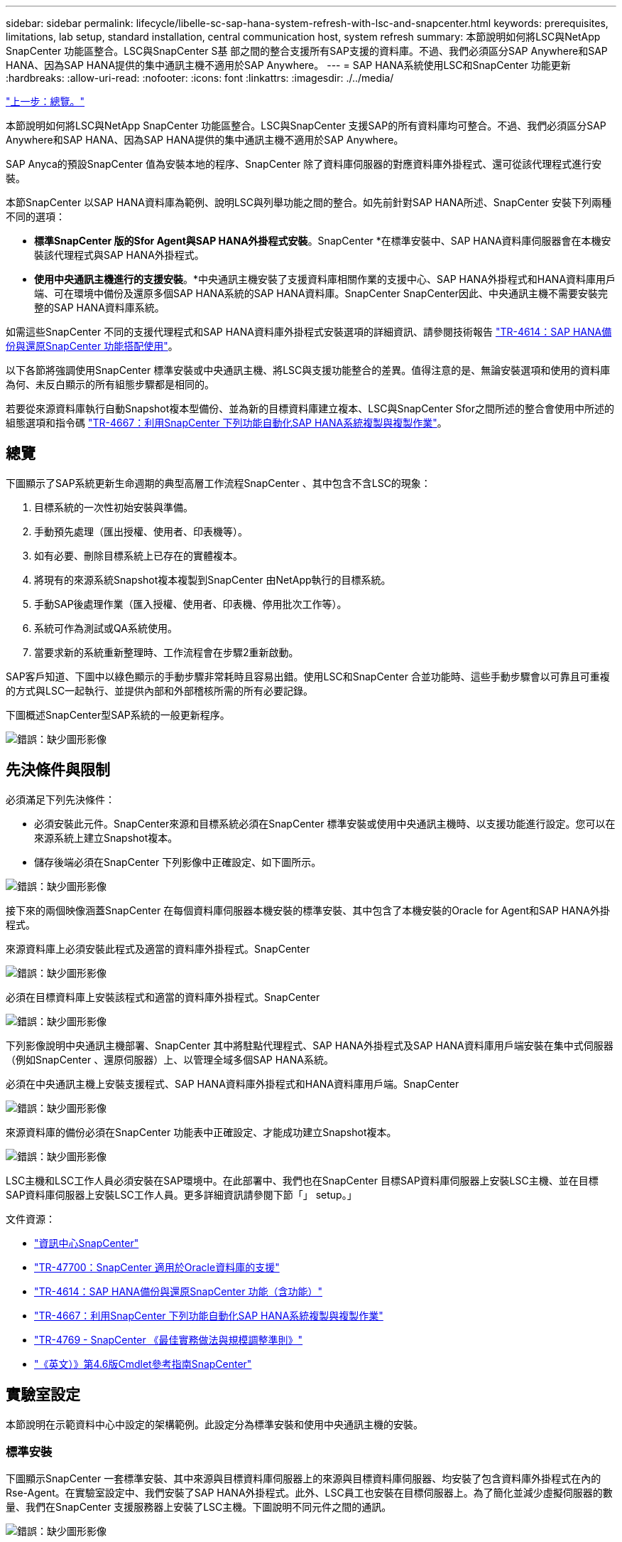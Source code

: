---
sidebar: sidebar 
permalink: lifecycle/libelle-sc-sap-hana-system-refresh-with-lsc-and-snapcenter.html 
keywords: prerequisites, limitations, lab setup, standard installation, central communication host, system refresh 
summary: 本節說明如何將LSC與NetApp SnapCenter 功能區整合。LSC與SnapCenter S基 部之間的整合支援所有SAP支援的資料庫。不過、我們必須區分SAP Anywhere和SAP HANA、因為SAP HANA提供的集中通訊主機不適用於SAP Anywhere。 
---
= SAP HANA系統使用LSC和SnapCenter 功能更新
:hardbreaks:
:allow-uri-read: 
:nofooter: 
:icons: font
:linkattrs: 
:imagesdir: ./../media/


link:libelle-sc-overview.html["上一步：總覽。"]

本節說明如何將LSC與NetApp SnapCenter 功能區整合。LSC與SnapCenter 支援SAP的所有資料庫均可整合。不過、我們必須區分SAP Anywhere和SAP HANA、因為SAP HANA提供的集中通訊主機不適用於SAP Anywhere。

SAP Anyca的預設SnapCenter 值為安裝本地的程序、SnapCenter 除了資料庫伺服器的對應資料庫外掛程式、還可從該代理程式進行安裝。

本節SnapCenter 以SAP HANA資料庫為範例、說明LSC與列舉功能之間的整合。如先前針對SAP HANA所述、SnapCenter 安裝下列兩種不同的選項：

* *標準SnapCenter 版的Sfor Agent與SAP HANA外掛程式安裝*。SnapCenter *在標準安裝中、SAP HANA資料庫伺服器會在本機安裝該代理程式與SAP HANA外掛程式。
* *使用中央通訊主機進行的支援安裝*。*中央通訊主機安裝了支援資料庫相關作業的支援中心、SAP HANA外掛程式和HANA資料庫用戶端、可在環境中備份及還原多個SAP HANA系統的SAP HANA資料庫。SnapCenter SnapCenter因此、中央通訊主機不需要安裝完整的SAP HANA資料庫系統。


如需這些SnapCenter 不同的支援代理程式和SAP HANA資料庫外掛程式安裝選項的詳細資訊、請參閱技術報告 https://www.netapp.com/pdf.html?item=/media/12405-tr4614pdf.pdf["TR-4614：SAP HANA備份與還原SnapCenter 功能搭配使用"^]。

以下各節將強調使用SnapCenter 標準安裝或中央通訊主機、將LSC與支援功能整合的差異。值得注意的是、無論安裝選項和使用的資料庫為何、未反白顯示的所有組態步驟都是相同的。

若要從來源資料庫執行自動Snapshot複本型備份、並為新的目標資料庫建立複本、LSC與SnapCenter Sfor之間所述的整合會使用中所述的組態選項和指令碼 link:https://docs.netapp.com/us-en/netapp-solutions-sap/lifecycle/sc-copy-clone-introduction.html["TR-4667：利用SnapCenter 下列功能自動化SAP HANA系統複製與複製作業"^]。



== 總覽

下圖顯示了SAP系統更新生命週期的典型高層工作流程SnapCenter 、其中包含不含LSC的現象：

. 目標系統的一次性初始安裝與準備。
. 手動預先處理（匯出授權、使用者、印表機等）。
. 如有必要、刪除目標系統上已存在的實體複本。
. 將現有的來源系統Snapshot複本複製到SnapCenter 由NetApp執行的目標系統。
. 手動SAP後處理作業（匯入授權、使用者、印表機、停用批次工作等）。
. 系統可作為測試或QA系統使用。
. 當要求新的系統重新整理時、工作流程會在步驟2重新啟動。


SAP客戶知道、下圖中以綠色顯示的手動步驟非常耗時且容易出錯。使用LSC和SnapCenter 合並功能時、這些手動步驟會以可靠且可重複的方式與LSC一起執行、並提供內部和外部稽核所需的所有必要記錄。

下圖概述SnapCenter型SAP系統的一般更新程序。

image:libelle-sc-image1.png["錯誤：缺少圖形影像"]



== 先決條件與限制

必須滿足下列先決條件：

* 必須安裝此元件。SnapCenter來源和目標系統必須在SnapCenter 標準安裝或使用中央通訊主機時、以支援功能進行設定。您可以在來源系統上建立Snapshot複本。
* 儲存後端必須在SnapCenter 下列影像中正確設定、如下圖所示。


image:libelle-sc-image2.png["錯誤：缺少圖形影像"]

接下來的兩個映像涵蓋SnapCenter 在每個資料庫伺服器本機安裝的標準安裝、其中包含了本機安裝的Oracle for Agent和SAP HANA外掛程式。

來源資料庫上必須安裝此程式及適當的資料庫外掛程式。SnapCenter

image:libelle-sc-image3.png["錯誤：缺少圖形影像"]

必須在目標資料庫上安裝該程式和適當的資料庫外掛程式。SnapCenter

image:libelle-sc-image4.png["錯誤：缺少圖形影像"]

下列影像說明中央通訊主機部署、SnapCenter 其中將駐點代理程式、SAP HANA外掛程式及SAP HANA資料庫用戶端安裝在集中式伺服器（例如SnapCenter 、還原伺服器）上、以管理全域多個SAP HANA系統。

必須在中央通訊主機上安裝支援程式、SAP HANA資料庫外掛程式和HANA資料庫用戶端。SnapCenter

image:libelle-sc-image5.png["錯誤：缺少圖形影像"]

來源資料庫的備份必須在SnapCenter 功能表中正確設定、才能成功建立Snapshot複本。

image:libelle-sc-image6.png["錯誤：缺少圖形影像"]

LSC主機和LSC工作人員必須安裝在SAP環境中。在此部署中、我們也在SnapCenter 目標SAP資料庫伺服器上安裝LSC主機、並在目標SAP資料庫伺服器上安裝LSC工作人員。更多詳細資訊請參閱下節「」 setup。」

文件資源：

* https://docs.netapp.com/us-en/snapcenter/["資訊中心SnapCenter"^]
* https://www.netapp.com/pdf.html?item=/media/12403-tr4700.pdf["TR-47700：SnapCenter 適用於Oracle資料庫的支援"^]
* https://www.netapp.com/pdf.html?item=/media/12405-tr4614pdf.pdf["TR-4614：SAP HANA備份與還原SnapCenter 功能（含功能）"^]
* https://docs.netapp.com/us-en/netapp-solutions-sap/lifecycle/sc-copy-clone-introduction.html["TR-4667：利用SnapCenter 下列功能自動化SAP HANA系統複製與複製作業"^]
* https://fieldportal.netapp.com/content/883721["TR-4769 - SnapCenter 《最佳實務做法與規模調整準則》"^]
* https://library.netapp.com/ecm/ecm_download_file/ECMLP2880726["《英文）》第4.6版Cmdlet參考指南SnapCenter"^]




== 實驗室設定

本節說明在示範資料中心中設定的架構範例。此設定分為標準安裝和使用中央通訊主機的安裝。



=== 標準安裝

下圖顯示SnapCenter 一套標準安裝、其中來源與目標資料庫伺服器上的來源與目標資料庫伺服器、均安裝了包含資料庫外掛程式在內的Rse-Agent。在實驗室設定中、我們安裝了SAP HANA外掛程式。此外、LSC員工也安裝在目標伺服器上。為了簡化並減少虛擬伺服器的數量、我們在SnapCenter 支援服務器上安裝了LSC主機。下圖說明不同元件之間的通訊。

image:libelle-sc-image7.png["錯誤：缺少圖形影像"]



=== 集中通訊主機

下圖顯示使用中央通訊主機的設定。在此組態中SnapCenter 、專屬伺服器上安裝了包含SAP HANA外掛程式和HANA資料庫用戶端的功能。在此設定中、我們使用SnapCenter 支援服務器來安裝中央通訊主機。此外、LSC工作人員也再次安裝在目標伺服器上。為了簡化並減少虛擬伺服器的數量、我們決定也在SnapCenter 該伺服器上安裝LSC主機。不同元件之間的通訊如下圖所示。

image:libelle-sc-image8.png["錯誤：缺少圖形影像"]



== Libelle SystemCopy的初始一次性準備步驟

LSC安裝有三個主要元件：

* * LSC master。*顧名思義、這是主元件、可控制以Libelle為基礎之系統複本的自動工作流程。在示範環境中、LSC主機安裝在SnapCenter SURL伺服器上。
* * LSC員工* LSC員工是Libelle軟體的一部分、通常在目標SAP系統上執行、並執行自動化系統複本所需的指令碼。在示範環境中、LSC員工安裝在目標SAP HANA應用程式伺服器上。
* * LSC衛星* LSC衛星是Libelle軟體的一部分、可在必須執行進一步指令碼的協力廠商系統上執行。LSC主機也能同時發揮LSC衛星系統的作用。


我們首先定義LSC內的所有相關系統、如下圖所示：

* * 172.30.15.35* SAP來源系統和SAP HANA來源系統的IP位址。
* * 172.30.15.3*此組態的LSC主機和LSC子系統IP位址。由於我們在SnapCenter S還原 伺服器上安裝了LSC主機、SnapCenter 因此此Windows主機上已有更新版的支援程式、因為這些程式是SnapCenter 在安裝過程中安裝的。因此、我們決定啟用此系統的LSC衛星角色、並在此SnapCenter 主機上執行所有的NetApp PowerShell Cmdlet。如果您使用不同的系統、請務必SnapCenter 根據SnapCenter 《支援》文件、在此主機上安裝《支援系統》Cmdlet。
* * 172.30.15.36.* SAP目的地系統、SAP HANA目的地系統及LSC員工的IP位址。


您也可以使用IP位址、主機名稱或完整網域名稱、而非IP位址。

下圖顯示主要、工作者、衛星、SAP來源、SAP目標、 來源資料庫和目標資料庫。

image:libelle-sc-image9.png["錯誤：缺少圖形影像"]

對於主要整合、我們必須再次將組態步驟分隔成標準安裝、並使用中央通訊主機進行安裝。



=== 標準安裝

本節說明使用標準安裝時所需的組態步驟、SnapCenter 其中來源系統和目標系統上安裝了哪些組件和必要的資料庫外掛程式。使用標準安裝時、掛載實體磁碟區及還原目標系統所需的所有工作、都是從SnapCenter 伺服器本身的目標資料庫系統上執行的程式庫代理程式執行。這可讓您存取SnapCenter 所有與實體複製相關的詳細資料、這些詳細資料可透過來自於該代理程式的環境變數取得。因此、您只需要在LSC複製階段建立一個額外工作。此工作會在來源資料庫系統上執行Snapshot複製程序、並在目標資料庫系統上執行實體複製與還原程序。所有SnapCenter 的相關工作都是使用在LSC工作「NTAP_system_clone」中輸入的PowerShell指令碼來觸發。

下圖顯示複製階段的LSC工作組態。

image:libelle-sc-image10.png["錯誤：缺少圖形影像"]

下圖重點說明「NTAP_system_clone」程序的組態。因為您正在執行PowerShell指令碼、所以此Windows PowerShell指令碼會在衛星系統上執行。在這種情況SnapCenter 下、這是安裝有LSC主機的S不到 位伺服器、也可做為衛星系統。

image:libelle-sc-image11.png["錯誤：缺少圖形影像"]

由於LSC必須瞭解Snapshot複本、複製及還原作業是否成功、因此您必須定義至少兩種傳回程式碼類型。其中一個程式碼用於成功執行指令碼、另一個程式碼用於指令碼的失敗執行、如下圖所示。

* 如果執行成功、則必須從指令碼將「LSC：OK」寫入標準輸出。
* 如果執行失敗、則必須從指令碼將「LSC:ERROR」寫入標準輸出。


image:libelle-sc-image12.png["錯誤：缺少圖形影像"]

下圖顯示PowerShell指令碼的一部分、該指令碼必須執行才能在來源資料庫系統上執行Snapshot型備份、並在目標資料庫系統上執行實體複本。指令碼不打算完成。相反地、指令碼會顯示LSC與SnapCenter S灘 的整合外觀、以及設定的簡易程度。

image:libelle-sc-image13.png["錯誤：缺少圖形影像"]

由於指令碼是在LSC主機上執行（也就是子系統）、SnapCenter 因此必須以具有適當權限的Windows使用者身分執行Sing Server上的LSC主機、以便在SnapCenter S還原 中執行備份與複製作業。若要驗證使用者是否擁有適當權限、使用者應能在SnapCenter UI中執行Snapshot複本和複製。

無需在SnapCenter S什麼 伺服器上執行LSC主機和LSC衛星。LSC主機和LSC衛星可在任何Windows機器上執行。在LSC衛星上執行PowerShell指令碼的先決條件、是SnapCenter Windows Server上已安裝了SetvPowerShell Cmdlet。



=== 集中通訊主機

若要SnapCenter 使用中央通訊主機整合LSC與Sfor、唯一必須進行的調整只能在複製階段執行。Snapshot複本和實體複本是使用SnapCenter 中央通訊主機上的支援中心代理程式所建立。因此、新建立的磁碟區的所有詳細資料只能在中央通訊主機上使用、而無法在目標資料庫伺服器上使用。不過、目標資料庫伺服器需要這些詳細資料、才能掛載複製磁碟區並執行還原。這就是複製階段需要執行兩項額外工作的原因。在中央通訊主機上執行一項工作、並在目標資料庫伺服器上執行一項工作。這兩項工作如下圖所示。

* * NTAP_system_clone _cp.*此工作會使用PowerShell指令碼、在SnapCenter 中央通訊主機上執行必要的支援功能、建立Snapshot複本和複本。因此、這項工作會在LSC衛星上執行、我們的執行個體是在Windows上執行的LSC主控裝置。此指令碼會收集有關複本和新建立之磁碟區的所有詳細資料、並將其交給在目標資料庫伺服器上執行的LSC工作人員執行的第二項工作「NTAP_MNT_recover _CP」。
* * NTAP_MNT_recover_cp.*此工作會停止目標SAP系統和SAP HANA資料庫、卸載舊磁碟區、然後根據先前工作「NTAP_system_clone _CP」所傳遞的參數來掛載新建立的儲存實體磁碟區。然後還原並還原目標SAP HANA資料庫。


image:libelle-sc-image14.png["錯誤：缺少圖形影像"]

下圖重點說明工作「NTAP_system_clone _CP」的組態設定。這是在衛星系統上執行的Windows PowerShell指令碼。在此案例中、衛星系統是SnapCenter 安裝有LSC主機的S不到 伺服器。

image:libelle-sc-image15.png["錯誤：缺少圖形影像"]

由於LSC必須瞭解Snapshot複製與複製作業是否成功、因此您必須定義至少兩種傳回程式碼類型：一個傳回程式碼可成功執行指令碼、另一個傳回程式碼則可失敗執行指令碼、如下圖所示。

* 如果執行成功、則必須從指令碼將「LSC：OK」寫入標準輸出。
* 如果執行失敗、則必須從指令碼將「LSC:ERROR」寫入標準輸出。


image:libelle-sc-image16.png["錯誤：缺少圖形影像"]

下圖顯示PowerShell指令碼的一部分、必須執行才能在SnapCenter 中央通訊主機上使用該代理程式執行Snapshot複本和複本。指令碼並不完整。而是使用指令碼來顯示LSC和SnapCenter 合並功能之間的整合、以及如何輕鬆設定。

image:libelle-sc-image17.png["錯誤：缺少圖形影像"]

如前所述、您必須將複製磁碟區的名稱交給下一個工作「NTAP_MNT_recover _CP」、以便將複製磁碟區掛載到目標伺服器上。複製磁碟區的名稱也稱為交會路徑、儲存在變數'$JFunctionPath'中。將工作移交至後續的LSC工作、是透過自訂的LSC變數來達成。

....
echo $JunctionPath > $_task(current, custompath1)_$
....
由於指令碼是在LSC主機上執行（也就是子系統）、SnapCenter 因此必須以具有適當權限的Windows使用者身分、在SnapCenter S還原 伺服器上執行備份與複製作業。若要驗證是否擁有適當的權限、使用者應能在SnapCenter 該GUI中執行Snapshot複本和複製。

下圖重點說明工作「NTAP_MNT_recover_CP」的組態設定。因為我們想要執行Linux Shell指令碼、所以這是在目標資料庫系統上執行的命令指令碼。

image:libelle-sc-image18.png["錯誤：缺少圖形影像"]

由於LSC必須注意掛載複製磁碟區、以及還原及還原目標資料庫是否成功、因此我們必須定義至少兩種傳回程式碼類型。其中一個程式碼用於成功執行指令碼、另一個程式碼用於指令碼執行失敗、如下圖所示。

* 如果執行成功、則必須從指令碼將「LSC：OK」寫入標準輸出。
* 如果執行失敗、則必須從指令碼將「LSC:ERROR」寫入標準輸出。


image:libelle-sc-image19.png["錯誤：缺少圖形影像"]

下圖顯示用於停止目標資料庫、卸載舊磁碟區、掛載複製磁碟區、以及還原及還原目標資料庫的部分Linux Shell指令碼。在先前的工作中、交會路徑會寫入LSC變數。下列命令會讀取此LSC變數、並將值儲存在Linux Shell指令碼的「$JFunctionPath'」變數中。

....
JunctionPath=$_include($_task(NTAP_SYSTEM_CLONE_CP, custompath1)_$, 1, 1)_$
....
目標系統上的LSC工作人員以「<sidaadm>'」的形式執行、但掛載命令必須以root使用者的身分執行。這就是為什麼您必須建立「CUS_plugin_host_wraper_script.sh」的原因。指令碼「cent_plugin_host_wraper_script.sh」是從工作「NTAP_MNT_recovery _CP」中使用「show」命令來呼叫。指令碼使用「show」命令、會以UID 0執行、我們可以執行所有後續步驟、例如卸載舊磁碟區、掛載複製磁碟區、以及還原及還原目標資料庫。若要使用「sudo」啟用指令碼執行、必須在「/etc/udoers'」中新增下列行：

....
hn6adm ALL=(root) NOPASSWD:/usr/local/bin/H06/central_plugin_host_wrapper_script.sh
....
image:libelle-sc-image20.png["錯誤：缺少圖形影像"]



== SAP HANA系統更新作業

現在LSC和NetApp SnapCenter 供應器之間的所有必要整合工作都已經完成、因此只要按一下滑鼠、就能開始全自動SAP系統更新。

下圖顯示標準安裝中的「NTAP」工作「System」（系統）「Clone」（複製）。如您所見、建立Snapshot複本和實體複本、在目標資料庫伺服器上掛載實體複本磁碟區、以及還原及還原目標資料庫、所花的時間約為14分鐘。值得一說的是、使用Snapshot和NetApp FlexClone技術、這項工作的持續時間幾乎與來源資料庫的大小無關。

image:libelle-sc-image21.png["錯誤：缺少圖形影像"]

下圖顯示使用中央通訊主機時的兩項工作：「NTAP_system_clone _CP」和「NTAP_MNT_recovery _CP」。如您所見、建立Snapshot複本、複製、在目標資料庫伺服器上掛載複本磁碟區、以及還原及還原目標資料庫、所需時間約12分鐘。使用標準安裝時、執行這些步驟所需的時間大致相同。同樣地、Snapshot與NetApp FlexClone技術也能讓這些工作持續快速地完成、而且不受來源資料庫的大小限制。

image:libelle-sc-image22.png["錯誤：缺少圖形影像"]

link:libelle-sc-sap-hana-system-refresh-with-lsc,-azacsnap,-and-azure-netapp-files.html["下一步：SAP HANA系統更新LSC、AzAcSnap和Azure NetApp Files Sz."]
